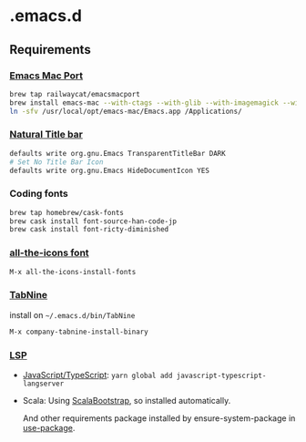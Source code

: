 #+AUTHOR: Hayato KAJIYAMA
#+EMAIL: hyakt0@gmail.com

* .emacs.d
** Requirements
*** [[https://github.com/railwaycat/homebrew-emacsmacport][Emacs Mac Port]]
    #+BEGIN_SRC sh
brew tap railwaycat/emacsmacport
brew install emacs-mac --with-ctags --with-glib --with-imagemagick --with-modules --with-natural-title-bar --with-xml2
ln -sfv /usr/local/opt/emacs-mac/Emacs.app /Applications/
    #+END_SRC

*** [[https://github.com/railwaycat/homebrew-emacsmacport/wiki/Natural-Title-Bar][Natural Title bar]]
    #+BEGIN_SRC sh
defaults write org.gnu.Emacs TransparentTitleBar DARK
# Set No Title Bar Icon
defaults write org.gnu.Emacs HideDocumentIcon YES
    #+END_SRC

*** Coding fonts
    #+BEGIN_SRC sh
brew tap homebrew/cask-fonts
brew cask install font-source-han-code-jp
brew cask install font-ricty-diminished
    #+END_SRC

*** [[https://github.com/domtronn/all-the-icons.el/tree/master/fonts][all-the-icons font]]
    #+BEGIN_SRC emacs-lisp
M-x all-the-icons-install-fonts
    #+END_SRC

*** [[https://tabnine.com/][TabNine]]
    install on =~/.emacs.d/bin/TabNine=
    #+BEGIN_SRC emacs-lisp
M-x company-tabnine-install-binary
    #+END_SRC

*** [[https://github.com/emacs-lsp/lsp-mode][LSP]]
   - [[https://github.com/sourcegraph/javascript-typescript-langserver][JavaScript/TypeScript]]: =yarn global add javascript-typescript-langserver=
   - Scala: Using [[https://github.com/tarao/scala-bootstrap-el][ScalaBootstrap]], so installed automatically.

    And other requirements package installed by ensure-system-package in [[https://github.com/jwiegley/use-package][use-package]].
